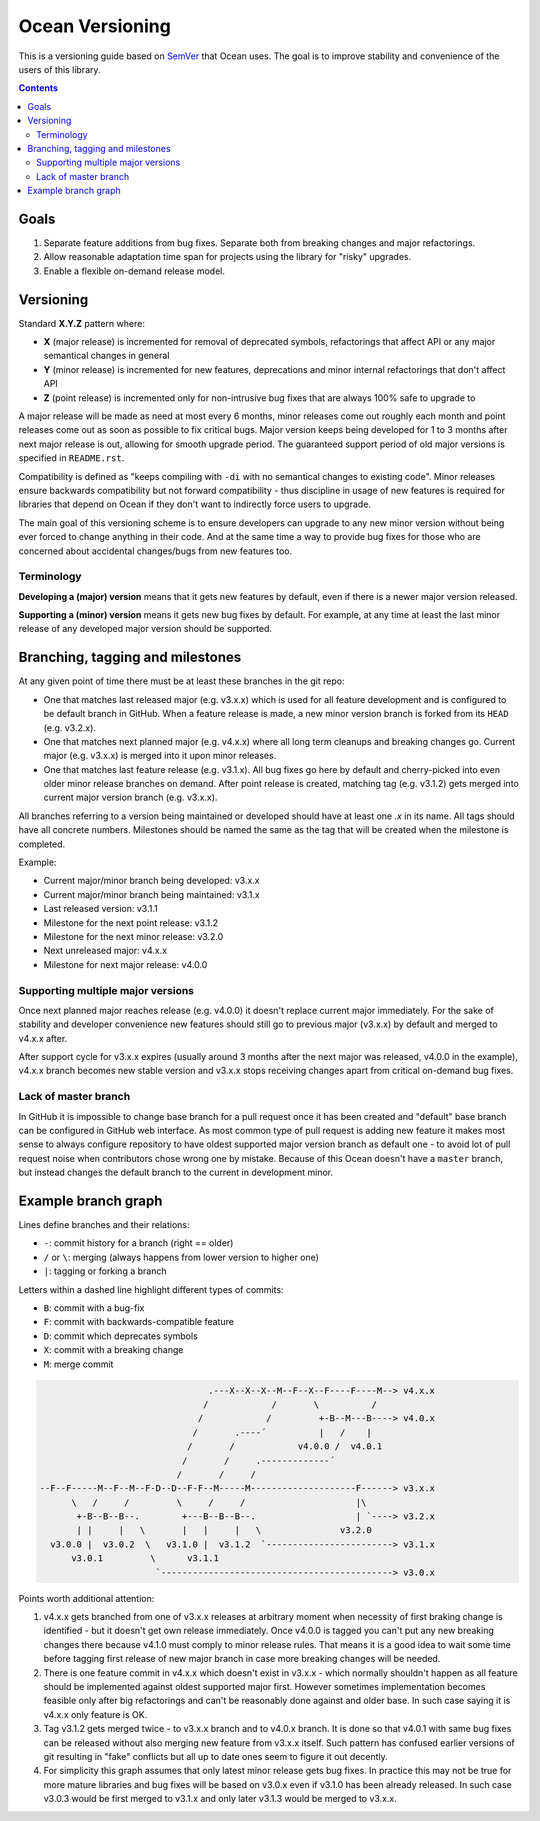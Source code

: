 ================
Ocean Versioning
================

This is a versioning guide based on SemVer_ that Ocean uses. The goal is to
improve stability and convenience of the users of this library.

.. _SemVer: http://semver.org

.. contents::

Goals
-----

1. Separate feature additions from bug fixes. Separate both from breaking
   changes and major refactorings.
2. Allow reasonable adaptation time span for projects using the library for
   "risky" upgrades.
3. Enable a flexible on-demand release model.

Versioning
----------

Standard **X.Y.Z** pattern where:

- **X** (major release) is incremented for removal of deprecated symbols,
  refactorings that affect API or any major semantical changes in general
- **Y** (minor release) is incremented for new features, deprecations
  and minor internal refactorings that don't affect API
- **Z** (point release) is incremented only for non-intrusive bug fixes
  that are always 100% safe to upgrade to

A major release will be made as need at most every 6 months, minor releases
come out roughly each month and point releases come out as soon as possible to
fix critical bugs. Major version keeps being developed for
1 to 3 months after next major release is out, allowing for smooth upgrade
period. The guaranteed support period of old major versions is specified in
``README.rst``.

Compatibility is defined as "keeps compiling with ``-di`` with no semantical
changes to existing code". Minor releases ensure backwards compatibility but
not forward compatibility - thus discipline in usage of new features is
required for libraries that depend on Ocean if they don't want to indirectly
force users to upgrade.

The main goal of this versioning scheme is to ensure developers can upgrade to
any new minor version without being ever forced to change anything in their
code. And at the same time a way to provide bug fixes for those who are
concerned about accidental changes/bugs from new features too.

Terminology
~~~~~~~~~~~

**Developing a (major) version** means that it gets new features by default,
even if there is a newer major version released.

**Supporting a (minor) version** means it gets new bug fixes by default. For
example, at any time at least the last minor release of any developed major
version should be supported.

Branching, tagging and milestones
---------------------------------

At any given point of time there must be at least these branches in the git
repo:

* One that matches last released major (e.g. v3.x.x) which is used for all
  feature development and is configured to be default branch in GitHub. When
  a feature release is made, a new minor version branch is forked from its
  ``HEAD`` (e.g. v3.2.x).

* One that matches next planned major (e.g. v4.x.x) where all long term
  cleanups and breaking changes go. Current major (e.g. v3.x.x) is merged into
  it upon minor releases.

* One that matches last feature release (e.g. v3.1.x). All bug fixes go here by
  default and cherry-picked into even older minor release branches on demand.
  After point release is created, matching tag (e.g. v3.1.2) gets merged into
  current major version branch (e.g. v3.x.x).

All branches referring to a version being maintained or developed should have
at least one *.x* in its name. All tags should have all concrete numbers.
Milestones should be named the same as the tag that will be created when the
milestone is completed.

Example:

* Current major/minor branch being developed: v3.x.x
* Current major/minor branch being maintained: v3.1.x
* Last released version: v3.1.1
* Milestone for the next point release: v3.1.2
* Milestone for the next minor release: v3.2.0
* Next unreleased major: v4.x.x
* Milestone for next major release: v4.0.0

Supporting multiple major versions
~~~~~~~~~~~~~~~~~~~~~~~~~~~~~~~~~~

Once next planned major reaches release (e.g. v4.0.0) it doesn't replace
current major immediately. For the sake of stability and developer convenience
new features should still go to previous major (v3.x.x) by default and merged
to v4.x.x after.

After support cycle for v3.x.x expires (usually around 3 months after the next
major was released, v4.0.0 in the example), v4.x.x branch becomes new stable
version and v3.x.x stops receiving changes apart from critical on-demand bug
fixes.

Lack of master branch
~~~~~~~~~~~~~~~~~~~~~

In GitHub it is impossible to change base branch for a pull request once it has
been created and "default" base branch can be configured in GitHub web
interface. As most common type of pull request is adding new feature it makes
most sense to always configure repository to have oldest supported major
version branch as default one - to avoid lot of pull request noise when
contributors chose wrong one by mistake. Because of this Ocean doesn't have
a ``master`` branch, but instead changes the default branch to the current in
development minor.

Example branch graph
--------------------

Lines define branches and their relations:

- ``-``: commit history for a branch (right == older)
- ``/`` or ``\``: merging (always happens from lower version to higher one)
- ``|``: tagging or forking a branch

Letters within a dashed line highlight different types of commits:

- ``B``: commit with a bug-fix
- ``F``: commit with backwards-compatible feature
- ``D``: commit which deprecates symbols
- ``X``: commit with a breaking change
- ``M``: merge commit

.. code::

                                     .---X--X--X--M--F--X--F----F----M--> v4.x.x
                                    /            /       \          /
                                   /            /         +-B--M---B----> v4.0.x
                                  /       .----´          |   /    |
                                 /       /            v4.0.0 /  v4.0.1
                                /       /     .-------------´
                               /       /     /
     --F--F-----M--F--M--F-D--D--F-F--M-----M--------------------F------> v3.x.x
           \   /     /         \     /     /                     |\
            +-B--B--B--.        +---B--B--B--.                   | `----> v3.2.x
            | |     |   \       |   |     |   \               v3.2.0
       v3.0.0 |  v3.0.2  \   v3.1.0 |  v3.1.2  `------------------------> v3.1.x
           v3.0.1         \      v3.1.1
                           `--------------------------------------------> v3.0.x


Points worth additional attention:

1. v4.x.x gets branched from one of v3.x.x releases at arbitrary moment when
   necessity of first braking change is identified - but it doesn't get own
   release immediately. Once v4.0.0 is tagged you can't put any new breaking
   changes there because v4.1.0 must comply to minor release rules. That means
   it is a good idea to wait some time before tagging first release of new major
   branch in case more breaking changes will be needed.
2. There is one feature commit in v4.x.x which doesn't exist in v3.x.x - which
   normally shouldn't happen as all feature should be implemented against
   oldest supported major first. However sometimes implementation becomes
   feasible only after big refactorings and can't be reasonably done against
   and older base. In such case saying it is v4.x.x only feature is OK.
3. Tag v3.1.2 gets merged twice - to v3.x.x branch and to v4.0.x branch. It is
   done so that v4.0.1 with same bug fixes can be released without also merging
   new feature from v3.x.x itself. Such pattern has confused earlier versions
   of git resulting in "fake" conflicts but all up to date ones seem to figure
   it out decently.
4. For simplicity this graph assumes that only latest minor release gets bug
   fixes. In practice this may not be true for more mature libraries and bug
   fixes will be based on v3.0.x even if v3.1.0 has been already released. In
   such case v3.0.3 would be first merged to v3.1.x and only later v3.1.3 would
   be merged to v3.x.x.

